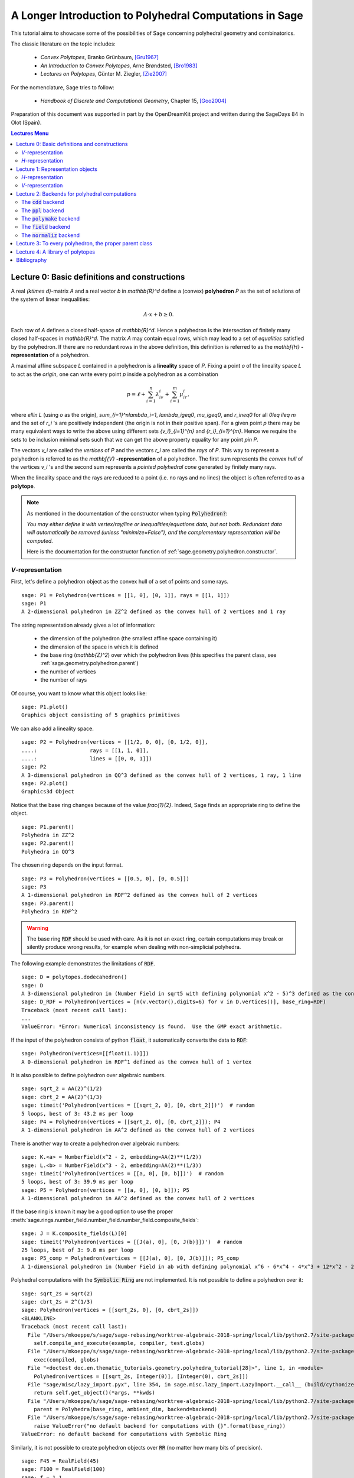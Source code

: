 .. -*- coding: utf-8 -*-

.. linkall

.. _lectures:

=========================================================
A Longer Introduction to Polyhedral Computations in Sage
=========================================================

.. MODULEAUTHOR:: Jean-Philippe Labbé <labbe@math.fu-berlin.de>

This tutorial aims to showcase some of the possibilities of Sage concerning
polyhedral geometry and combinatorics.

The classic literature on the topic includes:

 - *Convex Polytopes*, Branko Grünbaum, [Gru1967]_
 - *An Introduction to Convex Polytopes*, Arne Brøndsted, [Bro1983]_
 - *Lectures on Polytopes*, Günter M. Ziegler, [Zie2007]_

For the nomenclature, Sage tries to follow:

 - *Handbook of Discrete and Computational Geometry*, Chapter 15, [Goo2004]_

Preparation of this document was supported in part by the OpenDreamKit project and written
during the SageDays 84 in Olot (Spain).

.. contents:: Lectures Menu
    :depth: 2

Lecture 0: Basic definitions and constructions
==============================================

A real `(k\times d)`-matrix `A` and a real vector `b`
in `\mathbb{R}^d` define a (convex) **polyhedron** `P` as the set of solutions
of the system of linear inequalities:

.. MATH::

    A\cdot x + b \geq 0.

Each row of `A` defines a closed half-space of `\mathbb{R}^d`.
Hence a polyhedron is the intersection of finitely many closed half-spaces in
`\mathbb{R}^d`. The matrix `A` may contain equal rows, which may lead to a
set of *equalities* satisfied by the polyhedron. If there are no redundant rows
in the above definition, this definition is referred to as the
`\mathbf{H}` **-representation** of a polyhedron.

A maximal affine subspace `L` contained in a polyhedron is a **lineality** space of
`P`. Fixing a point `o` of the lineality space `L` to act
as the *origin*, one can write every point `p` inside a polyhedron as a combination

.. MATH::

    p = \ell +\sum_{i=1}^{n}\lambda_iv_i+\sum_{i=1}^{m}\mu_ir_i,

where `\ell\in L` (using `o` as the origin), `\sum_{i=1}^n\lambda_i=1`,
`\lambda_i\geq0`, `\mu_i\geq0`, and `r_i\neq0` for all `0\leq i\leq m` and the
set of `r_i` 's are positively independent (the origin is not in their positive span).
For a given point `p` there may be many equivalent ways to write the above using
different sets `\{v_i\}_{i=1}^{n}` and `\{r_i\}_{i=1}^{m}`. Hence we require the sets
to be inclusion minimal sets such that we can get the above property equality
for any point `p\in P`.

The vectors `v_i` are called the *vertices* of `P` and the vectors
`r_i` are called the *rays* of `P`.
This way to represent a polyhedron is referred to as the
`\mathbf{V}` **-representation** of a polyhedron. The first sum represents the *convex
hull* of the vertices `v_i` 's and the second sum represents a *pointed
polyhedral cone* generated by finitely many rays.

When the lineality space and the rays are reduced to a point (i.e. no rays and
no lines) the object is often referred to as a **polytope**.

.. note :: As mentioned in the documentation of the constructor when typing :code:`Polyhedron?`:

    *You may either define it with vertex/ray/line or
    inequalities/equations data, but not both. Redundant data will
    automatically be removed (unless "minimize=False"), and the
    complementary representation will be computed.*

    Here is the documentation for the constructor function of :ref:`sage.geometry.polyhedron.constructor`.

`V`-representation
------------------------

First, let's define a polyhedron object as the convex hull of a set of points
and some rays.

::

    sage: P1 = Polyhedron(vertices = [[1, 0], [0, 1]], rays = [[1, 1]])
    sage: P1
    A 2-dimensional polyhedron in ZZ^2 defined as the convex hull of 2 vertices and 1 ray

.. end of output

The string representation already gives a lot of information:

 - the dimension of the polyhedron (the smallest affine space containing it)
 - the dimension of the space in which it is defined
 - the base ring (`\mathbb{Z}^2`) over which the polyhedron lives (this specifies the parent class, see :ref:`sage.geometry.polyhedron.parent`)
 - the number of vertices
 - the number of rays

Of course, you want to know what this object looks like:

::

    sage: P1.plot()
    Graphics object consisting of 5 graphics primitives

.. end of output

We can also add a lineality space.

::

    sage: P2 = Polyhedron(vertices = [[1/2, 0, 0], [0, 1/2, 0]],
    ....:                 rays = [[1, 1, 0]],
    ....:                 lines = [[0, 0, 1]])
    sage: P2
    A 3-dimensional polyhedron in QQ^3 defined as the convex hull of 2 vertices, 1 ray, 1 line
    sage: P2.plot()
    Graphics3d Object

.. end of output

Notice that the base ring changes because of the value `\frac{1}{2}`.
Indeed, Sage finds an appropriate ring to define the object.

::

    sage: P1.parent()
    Polyhedra in ZZ^2
    sage: P2.parent()
    Polyhedra in QQ^3

.. end of output

The chosen ring depends on the input format.

::

    sage: P3 = Polyhedron(vertices = [[0.5, 0], [0, 0.5]])
    sage: P3
    A 1-dimensional polyhedron in RDF^2 defined as the convex hull of 2 vertices
    sage: P3.parent()
    Polyhedra in RDF^2

.. end of output

.. WARNING::

    The base ring :code:`RDF` should be used with care. As it is not an exact
    ring, certain computations may break or silently produce wrong results, for
    example when dealing with non-simplicial polyhedra.


The following example demonstrates the limitations of :code:`RDF`.

::

    sage: D = polytopes.dodecahedron()
    sage: D
    A 3-dimensional polyhedron in (Number Field in sqrt5 with defining polynomial x^2 - 5)^3 defined as the convex hull of 20 vertices
    sage: D_RDF = Polyhedron(vertices = [n(v.vector(),digits=6) for v in D.vertices()], base_ring=RDF)
    Traceback (most recent call last):
    ...
    ValueError: *Error: Numerical inconsistency is found.  Use the GMP exact arithmetic.

.. end of output

If the input of the polyhedron consists of python :code:`float`, it
automatically converts the data to :code:`RDF`:

::

    sage: Polyhedron(vertices=[[float(1.1)]])
    A 0-dimensional polyhedron in RDF^1 defined as the convex hull of 1 vertex

.. end of output

It is also possible to define polyhedron over algebraic numbers.

::

    sage: sqrt_2 = AA(2)^(1/2)
    sage: cbrt_2 = AA(2)^(1/3)
    sage: timeit('Polyhedron(vertices = [[sqrt_2, 0], [0, cbrt_2]])')  # random
    5 loops, best of 3: 43.2 ms per loop
    sage: P4 = Polyhedron(vertices = [[sqrt_2, 0], [0, cbrt_2]]); P4
    A 1-dimensional polyhedron in AA^2 defined as the convex hull of 2 vertices

.. end of output

There is another way to create a polyhedron over algebraic numbers:

::

    sage: K.<a> = NumberField(x^2 - 2, embedding=AA(2)**(1/2))
    sage: L.<b> = NumberField(x^3 - 2, embedding=AA(2)**(1/3))
    sage: timeit('Polyhedron(vertices = [[a, 0], [0, b]])')  # random
    5 loops, best of 3: 39.9 ms per loop
    sage: P5 = Polyhedron(vertices = [[a, 0], [0, b]]); P5
    A 1-dimensional polyhedron in AA^2 defined as the convex hull of 2 vertices

.. end of output

If the base ring is known it may be a good option to use the proper :meth:`sage.rings.number_field.number_field.number_field.composite_fields`:

::

    sage: J = K.composite_fields(L)[0]
    sage: timeit('Polyhedron(vertices = [[J(a), 0], [0, J(b)]])')  # random
    25 loops, best of 3: 9.8 ms per loop
    sage: P5_comp = Polyhedron(vertices = [[J(a), 0], [0, J(b)]]); P5_comp
    A 1-dimensional polyhedron in (Number Field in ab with defining polynomial x^6 - 6*x^4 - 4*x^3 + 12*x^2 - 24*x - 4)^2 defined as the convex hull of 2 vertices

.. end of output

Polyhedral computations with the :code:`Symbolic Ring` are not implemented.
It is not possible to define a polyhedron over it:

::

    sage: sqrt_2s = sqrt(2)
    sage: cbrt_2s = 2^(1/3)
    sage: Polyhedron(vertices = [[sqrt_2s, 0], [0, cbrt_2s]])
    <BLANKLINE>
    Traceback (most recent call last):
      File "/Users/mkoeppe/s/sage/sage-rebasing/worktree-algebraic-2018-spring/local/lib/python2.7/site-packages/sage/doctest/forker.py", line 671, in _run
        self.compile_and_execute(example, compiler, test.globs)
      File "/Users/mkoeppe/s/sage/sage-rebasing/worktree-algebraic-2018-spring/local/lib/python2.7/site-packages/sage/doctest/forker.py", line 1095, in compile_and_execute
        exec(compiled, globs)
      File "<doctest doc.en.thematic_tutorials.geometry.polyhedra_tutorial[28]>", line 1, in <module>
        Polyhedron(vertices = [[sqrt_2s, Integer(0)], [Integer(0), cbrt_2s]])
      File "sage/misc/lazy_import.pyx", line 354, in sage.misc.lazy_import.LazyImport.__call__ (build/cythonized/sage/misc/lazy_import.c:3690)
        return self.get_object()(*args, **kwds)
      File "/Users/mkoeppe/s/sage/sage-rebasing/worktree-algebraic-2018-spring/local/lib/python2.7/site-packages/sage/geometry/polyhedron/constructor.py", line 596, in Polyhedron
        parent = Polyhedra(base_ring, ambient_dim, backend=backend)
      File "/Users/mkoeppe/s/sage/sage-rebasing/worktree-algebraic-2018-spring/local/lib/python2.7/site-packages/sage/geometry/polyhedron/parent.py", line 104, in Polyhedra
        raise ValueError("no default backend for computations with {}".format(base_ring))
    ValueError: no default backend for computations with Symbolic Ring

.. end of output

Similarly, it is not possible to create polyhedron objects over :code:`RR`
(no matter how many bits of precision).

::

    sage: F45 = RealField(45)
    sage: F100 = RealField(100)
    sage: f = 1.1
    sage: Polyhedron(vertices=[[F45(f)]])
    Traceback (most recent call last):
    ...
    ValueError: the only allowed inexact ring is 'RDF' with backend 'cdd'
    sage: Polyhedron(vertices=[[F100(f)]])
    Traceback (most recent call last):
    ...
    ValueError: the only allowed inexact ring is 'RDF' with backend 'cdd'

.. end of output

There is one exception, when the number of bits of precision is 53, then the
base ring is converted to :code:`RDF`:

::

    sage: F53 = RealField(53)
    sage: Polyhedron(vertices=[[F53(f)]])
    A 0-dimensional polyhedron in RDF^1 defined as the convex hull of 1 vertex
    sage: type(Polyhedron(vertices=[[F53(f)]]))
    <class 'sage.geometry.polyhedron.parent.Polyhedra_RDF_cdd_with_category.element_class'>

.. end of output

This behavior can be seen as wrong, but it allows the following to be
acceptable by Sage:

::

    sage: Polyhedron([(1.0, 2.3), (3.5, 2.0)])
    A 1-dimensional polyhedron in RDF^2 defined as the convex hull of 2 vertices

.. end of output

without having specified the base ring :code:`RDF` by the user.


`H`-representation
------------------

If a polyhedron object was constructed via a `V`-representation, Sage can provide
the `H`-representation of the object.

::

    sage: for h in P1.Hrepresentation():
    ....:     print(h)
    An inequality (1, 1) x - 1 >= 0
    An inequality (1, -1) x + 1 >= 0
    An inequality (-1, 1) x + 1 >= 0

.. end of output

Each line gives a row of the matrix `A` and an entry of the vector `b`.
The variable `x` is a vector in the ambient space where :code:`P1` is
defined. The `H`-representation may contain equations:

::

    sage: P3.Hrepresentation()
    (An inequality (-2.0, 0.0) x + 1.0 >= 0,
     An inequality (1.0, 0.0) x + 0.0 >= 0,
     An equation (1.0, 1.0) x - 0.5 == 0)

.. end of output

The construction of a polyhedron object via its `H`-representation,
requires a precise format. Each inequality `(a_{i1}, \dots, a_{id})\cdot
x + b_i \geq 0` must be written as :code:`[b_i,a_i1, ..., a_id]`.

::

    sage: P3_H = Polyhedron(ieqs = [[1.0, -2, 0], [0, 1, 0]], eqns = [[-0.5, 1, 1]])
    sage: P3 == P3_H
    True
    sage: P3_H.Vrepresentation()
    (A vertex at (0.0, 0.5), A vertex at (0.5, 0.0))

.. end of output

It is worth using the parameter :code:`eqns` to shorten the construction of the
object. In the following example, the first four rows are the negative of the
second group of four rows.

::

    sage: H = [[0, 0, 0, 0, 0, 0, 0, 0, 1],
    ....:  [0, 0, 0, 0, 0, 0, 1, 0, 0],
    ....:  [-2, 1, 1, 1, 1, 1, 0, 0, 0],
    ....:  [0, 0, 0, 0, 0, 0, 0, 1, 0],
    ....:  [0, 0, 0, 0, 0, 0, 0, 0, -1],
    ....:  [0, 0, 0, 0, 0, 0, -1, 0, 0],
    ....:  [2, -1, -1, -1, -1, -1, 0, 0, 0],
    ....:  [0, 0, 0, 0, 0, 0, 0, -1, 0],
    ....:  [2, -1, -1, -1, -1, 0, 0, 0, 0],
    ....:  [0, 0, 0, 0, 1, 0, 0, 0, 0],
    ....:  [0, 0, 0, 1, 0, 0, 0, 0, 0],
    ....:  [0, 0, 1, 0, 0, 0, 0, 0, 0],
    ....:  [-1, 1, 1, 1, 1, 0, 0, 0, 0],
    ....:  [1, 0, 0, -1, 0, 0, 0, 0, 0],
    ....:  [0, 1, 0, 0, 0, 0, 0, 0, 0],
    ....:  [1, 0, 0, 0, -1, 0, 0, 0, 0],
    ....:  [1, 0, -1, 0, 0, 0, 0, 0, 0],
    ....:  [1, -1, 0, 0, 0, 0, 0, 0, 0]]
    sage: timeit('Polyhedron(ieqs = H)')  # random
    125 loops, best of 3: 5.99 ms per loop
    sage: timeit('Polyhedron(ieqs = H[8:], eqns = H[:4])')  # random
    125 loops, best of 3: 4.78 ms per loop
    sage: Polyhedron(ieqs = H) == Polyhedron(ieqs = H[8:], eqns = H[:4])
    True

.. end of output

Of course, this is a toy example, but it is generally worth to preprocess
the data before defining the polyhedron if possible.

Lecture 1: Representation objects
===================================

Many objects are related to the `H`- and `V`-representations. Sage
has classes implemented for them.

`H`-representation
------------------

You can store the `H`-representation in a variable and use the
inequalities and equalities as objects.

::

    sage: P3_QQ = Polyhedron(vertices = [[0.5, 0], [0, 0.5]], base_ring=QQ)
    sage: HRep = P3_QQ.Hrepresentation()
    sage: H1 = HRep[0]; H1
    An equation (2, 2) x - 1 == 0
    sage: H2 = HRep[1]; H2
    An inequality (0, -2) x + 1 >= 0
    sage: H1.<tab>   # not tested
    sage: H1.A()
    (2, 2)
    sage: H1.b()
    -1
    sage: H1.is_equation()
    True
    sage: H1.is_inequality()
    False
    sage: H1.contains(vector([0,0]))
    False
    sage: H2.contains(vector([0,0]))
    True
    sage: H1.is_incident(H2)
    True

.. end of output

It is possible to obtain the different objects of the `H`-representation
as follows.

::

    sage: P3_QQ.equations()
    (An equation (2, 2) x - 1 == 0,)
    sage: P3_QQ.inequalities()
    (An inequality (0, -2) x + 1 >= 0, An inequality (0, 1) x + 0 >= 0)

.. end of output

.. NOTE ::

    It is recommended to use :code:`equations` or :code:`equation_generator`
    (and similarly for inequalities) if one wants to iterate over them instead
    of :code:`equations_list`.

`V`-representation
------------------

Similarly, you can access vertices, rays and lines of the polyhedron.

::

    sage: VRep = P2.Vrepresentation(); VRep
    (A line in the direction (0, 0, 1),
     A vertex at (0, 1/2, 0),
     A vertex at (1/2, 0, 0),
     A ray in the direction (1, 1, 0))
    sage: L = VRep[0]; L
    A line in the direction (0, 0, 1)
    sage: V = VRep[1]; V
    A vertex at (0, 1/2, 0)
    sage: R = VRep[3]; R
    A ray in the direction (1, 1, 0)
    sage: L.is_line()
    True
    sage: L.is_incident(V)
    True
    sage: R.is_incident(L)
    False
    sage: L.vector()
    (0, 0, 1)
    sage: V.vector()
    (0, 1/2, 0)

.. end of output

It is possible to obtain the different objects of the `V`-representation
as follows.

::

    sage: P2.vertices()
    (A vertex at (0, 1/2, 0), A vertex at (1/2, 0, 0))
    sage: P2.rays()
    (A ray in the direction (1, 1, 0),)
    sage: P2.lines()
    (A line in the direction (0, 0, 1),)

    sage: P2.vertices_matrix()
    [  0 1/2]
    [1/2   0]
    [  0   0]

.. end of output

.. NOTE ::

    It is recommended to use :code:`vertices` or :code:`vertex_generator`
    (and similarly for rays and lines) if one wants to iterate over them instead
    of :code:`vertices_list`.

Lecture 2: Backends for polyhedral computations
===============================================

To deal with polyhedron objects, Sage currently has four backends available.
These backends offer various functionalities and have their own specific strengths and limitations.

 - :ref:`sage.geometry.polyhedron.backend_cdd`

   - `The cdd and cddplus homepage <https://www.inf.ethz.ch/personal/fukudak/cdd_home/>`_

 - :ref:`sage.geometry.polyhedron.backend_ppl`

   - `The Parma Polyhedra Library homepage <http://bugseng.com/products/ppl/>`_

 - :ref:`sage.geometry.polyhedron.backend_polymake`

   - `The polymake project for convex geometry <https://polymake.org>`_

 - :ref:`sage.geometry.polyhedron.backend_field`

   - This is a :code:`python` backend that provides an implementation of
     polyhedron over irrational coordinates.

 - :ref:`sage.geometry.polyhedron.backend_normaliz`, (requires the optional package :code:`pynormaliz`)

   - `Normaliz Homepage <https://www.normaliz.uni-osnabrueck.de/>`_


The default backend is :code:`ppl`. Whenever one needs **speed** it is good to try out
the different backends. The backend :code:`field` is **not** specifically designed
for dealing with extremal computations but can do computations in exact
coordinates.

The :code:`cdd` backend
-----------------------

In order to use a specific backend, we specify the :code:`backend` parameter.

::

    sage: P1_cdd = Polyhedron(vertices = [[1, 0], [0, 1]], rays = [[1, 1]], backend='cdd')
    sage: P1_cdd
    A 2-dimensional polyhedron in QQ^2 defined as the convex hull of 2 vertices and 1 ray

.. end of output

A priori, it seems that nothing changed, but ...

::

    sage: P1_cdd.parent()
    Polyhedra in QQ^2

.. end of output

The polyhedron :code:`P1_cdd` is now considered as a rational polyhedron by the
backend :code:`cdd`. We can also check the backend and the parent using
:code:`type`:

::

    sage: type(P1_cdd)
    <class 'sage.geometry.polyhedron.parent.Polyhedra_QQ_cdd_with_category.element_class'>
    sage: type(P1)
    <class 'sage.geometry.polyhedron.parent.Polyhedra_ZZ_ppl_with_category.element_class'>

.. end of output

We see

  - the backend used (ex: :code:`backend_cdd`)
  - followed by a dot '.'
  - the parent (ex: :code:`Polyhedra_QQ`) followed again by the backend,

and you can safely ignore the rest for the purpose of this tutorial.

The :code:`cdd` backend accepts also entries in :code:`RDF`:

::

    sage: P3_cdd = Polyhedron(vertices = [[0.5, 0], [0, 0.5]], backend='cdd')
    sage: P3_cdd
    A 1-dimensional polyhedron in RDF^2 defined as the convex hull of 2 vertices

.. end of output

but not algebraic or symbolic values:

::

    sage: P4_cdd = Polyhedron(vertices = [[sqrt_2, 0], [0, cbrt_2]], backend='cdd')
    Traceback (most recent call last):
    ...
    ValueError: No such backend (=cdd) implemented for given basering (=Algebraic Real Field).

    sage: P5_cdd = Polyhedron(vertices = [[sqrt_2s, 0], [0, cbrt_2s]], backend='cdd')
    <BLANKLINE>
    Traceback (most recent call last):
      File "/Users/mkoeppe/s/sage/sage-rebasing/worktree-algebraic-2018-spring/local/lib/python2.7/site-packages/sage/doctest/forker.py", line 671, in _run
        self.compile_and_execute(example, compiler, test.globs)
      File "/Users/mkoeppe/s/sage/sage-rebasing/worktree-algebraic-2018-spring/local/lib/python2.7/site-packages/sage/doctest/forker.py", line 1095, in compile_and_execute
        exec(compiled, globs)
      File "<doctest doc.en.thematic_tutorials.geometry.polyhedra_tutorial[81]>", line 1, in <module>
        P5_cdd = Polyhedron(vertices = [[sqrt_2s, Integer(0)], [Integer(0), cbrt_2s]], backend='cdd')
      File "sage/misc/lazy_import.pyx", line 354, in sage.misc.lazy_import.LazyImport.__call__ (build/cythonized/sage/misc/lazy_import.c:3690)
        return self.get_object()(*args, **kwds)
      File "/Users/mkoeppe/s/sage/sage-rebasing/worktree-algebraic-2018-spring/local/lib/python2.7/site-packages/sage/geometry/polyhedron/constructor.py", line 596, in Polyhedron
        parent = Polyhedra(base_ring, ambient_dim, backend=backend)
      File "/Users/mkoeppe/s/sage/sage-rebasing/worktree-algebraic-2018-spring/local/lib/python2.7/site-packages/sage/geometry/polyhedron/parent.py", line 128, in Polyhedra
        ') implemented for given basering (=' + str(base_ring)+').')
    ValueError: No such backend (=cdd) implemented for given basering (=Symbolic Ring).

.. end of output

It is possible to get the :code:`cdd` format of any polyhedron object defined
over `\mathbb{Z}`, `\mathbb{Q}`, or :code:`RDF`:

::

    sage: print(P1.cdd_Vrepresentation())
    V-representation
    begin
     3 3 rational
     0 1 1
     1 0 1
     1 1 0
    end
    sage: print(P3.cdd_Hrepresentation())
    H-representation
    linearity 1 1
    begin
     3 3 real
     -0.5 1.0 1.0
     1.0 -2.0 0.0
     0.0 1.0 0.0
    end

.. end of output

You can also write this data to a file using the method :code:`.write_cdd_Hrepresentation(filename)`
or :code:`.write_cdd_Vrepresentation(filename)`, where :code:`filename` is a
string containing a path to a file to be written.


The :code:`ppl` backend
-----------------------

The default backend for polyhedron objects is :code:`ppl`.

::

    sage: type(P1)
    <class 'sage.geometry.polyhedron.parent.Polyhedra_ZZ_ppl_with_category.element_class'>
    sage: type(P2)
    <class 'sage.geometry.polyhedron.parent.Polyhedra_QQ_ppl_with_category.element_class'>
    sage: type(P3)  # has entries like 0.5
    <class 'sage.geometry.polyhedron.parent.Polyhedra_RDF_cdd_with_category.element_class'>

.. end of output

As you see, it does not accepts values in :code:`RDF` and the polyhedron constructor
used the :code:`cdd` backend.

The :code:`polymake` backend
----------------------------

The :code:`polymake` backend is provided when the experimental package polymake
for sage is installed.

::

    sage: p = Polyhedron(vertices=[(0,0),(1,0),(0,1)],             # optional - polymake
    ....:                rays=[(1,1)], lines=[],
    ....:                backend='polymake', base_ring=QQ)

.. end of output

An example with quadratic field:

::

    sage: V = polytopes.dodecahedron().vertices_list()
    sage: Polyhedron(vertices=V, backend='polymake')               # optional - polymake
    A 3-dimensional polyhedron in (Number Field in sqrt5 with defining polynomial x^2 - 5)^3 defined as the convex hull of 20 vertices

.. end of output

The :code:`field` backend
-------------------------

As it turns out, the rational numbers do not suffice to represent all combinatorial
types of polytopes. For example, Perles constructed a `8`-dimensional polytope with
`12` vertices which does not have a realization with rational coordinates, see
Example 6.21 p. 172 of [Zie2007]_.
Furthermore, if one wants a realization to have
specific geometric property, such as symmetry, one also sometimes need
irrational coordinates.

The backend :code:`field` provides the necessary tools to deal with such
examples.

::

    sage: type(D)
    <class 'sage.geometry.polyhedron.parent.Polyhedra_field_with_category.element_class'>

.. end of output

Any time that the coordinates should be in an extension of the rationals, the
backend :code:`field` is called.

::

    sage: P4.parent()
    Polyhedra in AA^2
    sage: P5.parent()
    Polyhedra in AA^2
    sage: type(P4)
    <class 'sage.geometry.polyhedron.parent.Polyhedra_field_with_category.element_class'>
    sage: type(P5)
    <class 'sage.geometry.polyhedron.parent.Polyhedra_field_with_category.element_class'>

.. end of output

The :code:`normaliz` backend
----------------------------

The fourth backend is :code:`normaliz` and is an optional Sage package.

::

    sage: P1_normaliz = Polyhedron(vertices = [[1, 0], [0, 1]], rays = [[1, 1]], backend='normaliz')  # optional - pynormaliz
    sage: type(P1_normaliz)                                                                           # optional - pynormaliz
    <class 'sage.geometry.polyhedron.parent.Polyhedra_ZZ_normaliz_with_category.element_class'>
    sage: P2_normaliz = Polyhedron(vertices = [[1/2, 0, 0], [0, 1/2, 0]],                             # optional - pynormaliz
    ....:                 rays = [[1, 1, 0]],
    ....:                 lines = [[0, 0, 1]], backend='normaliz')
    sage: type(P2_normaliz)                                                                           # optional - pynormaliz
    <class 'sage.geometry.polyhedron.parent.Polyhedra_QQ_normaliz_with_category.element_class'>

.. end of output

This backend does not work with :code:`RDF` or other inexact fields.

::

    sage: P3_normaliz = Polyhedron(vertices = [[0.5, 0], [0, 0.5]], backend='normaliz')             # optional - pynormaliz
    Traceback (most recent call last):
    ...
    ValueError: No such backend (=normaliz) implemented for given basering (=Real Double Field).

.. end of output

The :code:`normaliz` backend provides fast computations with algebraic
numbers.  They can be entered as elements of an embedded number field,
the field of algebraic numbers, or even the symbolic ring.  Internally
the computation is done using an embedded number field.

::

    sage: P4_normaliz = Polyhedron(vertices = [[sqrt_2, 0], [0, cbrt_2]], backend='normaliz')       # optional - pynormaliz
    sage: P4_normaliz
    A 1-dimensional polyhedron in AA^2 defined as the convex hull of 2 vertices

    sage: P5_normaliz = Polyhedron(vertices = [[sqrt_2s, 0], [0, cbrt_2s]], backend='normaliz')     # optional - pynormaliz
    sage: P5_normaliz
    A 1-dimensional polyhedron in (Symbolic Ring)^2 defined as the convex hull of 2 vertices

.. end of output

The backend :code:`normaliz` provides other methods such as
:code:`integral_hull`, which also works on unbounded polyhedron.

::

    sage: P6 = Polyhedron(vertices = [[0, 0], [3/2, 0], [3/2, 3/2], [0, 3]], backend='normaliz')  # optional - pynormaliz
    sage: IH = P6.integral_hull(); IH                                                             # optional - pynormaliz
    A 2-dimensional polyhedron in QQ^2 defined as the convex hull of 4 vertices
    sage: P6.plot(color='blue')+IH.plot(color='red')                                              # optional - pynormaliz
    Graphics object consisting of 12 graphics primitives
    sage: P1_normaliz.integral_hull()                                                             # optional - pynormaliz
    A 2-dimensional polyhedron in ZZ^2 defined as the convex hull of 2 vertices and 1 ray

.. end of output

Lecture 3: To every polyhedron, the proper parent class
=======================================================

In order to **know all the methods that a polyhedron object has** one has to look into its :code:`base class`:

 - :ref:`sage.geometry.polyhedron.base` : This is the generic class for Polyhedron related objects.
 - :ref:`Base class for polyhedra over Z <sage.geometry.polyhedron.base_ZZ>`
 - :ref:`Base class for polyhedra over Q <sage.geometry.polyhedron.base_QQ>`
 - :ref:`sage.geometry.polyhedron.base_RDF`

Don't be surprised if the classes look empty! The classes mainly contain private
methods that implement some comparison methods: to verify equality and inequality
of numbers in the base ring and other internal functionalities.

To get a full overview of methods offered to you, :ref:`sage.geometry.polyhedron.base` is the first place you want to go.

Lecture 4: A library of polytopes
==================================

There are a lot of polytopes that are readily available in the library, see
:ref:`sage.geometry.polyhedron.library`. Have a look at them to see if your
polytope is already defined!

::

    sage: A = polytopes.buckyball(); A  # can take long
    A 3-dimensional polyhedron in (Number Field in sqrt5 with defining polynomial x^2 - 5)^3 defined as the convex hull of 60 vertices
    sage: B = polytopes.cross_polytope(4); B
    A 4-dimensional polyhedron in ZZ^4 defined as the convex hull of 8 vertices
    sage: C = polytopes.cyclic_polytope(3,10); C
    A 3-dimensional polyhedron in QQ^3 defined as the convex hull of 10 vertices
    sage: E = polytopes.snub_cube(exact=False); E
    A 3-dimensional polyhedron in RDF^3 defined as the convex hull of 24 vertices
    sage: polytopes.<tab>  # not tested, to view all the possible polytopes

.. end of output


Bibliography
=============

.. [Bro1983] Brondsted, A., An Introduction to Convex Polytopes, volume 90
             of Graduate Texts in Mathematics. Springer-Verlag, New York, 1983. ISBN
             978-1-4612-7023-2

.. [Goo2004] J.E. Goodman and J. O'Rourke, editors, CRC Press LLC, Boca Raton, FL, 2004.
             ISBN 978-1584883012 (65 chapters, xvii + 1539 pages).

.. [Gru1967] Grünbaum, B., Convex polytopes, volume 221 of Graduate Texts in
             Mathematics. Springer-Verlag, New York, 2003. ISBN
             978-1-4613-0019-9

.. [Zie2007] Ziegler, G. M., Lectures on polytopes, volume 152 of Graduate
             Texts in Mathematics. Springer-Verlag, New York, 2007.
             ISBN 978-0-387-94365-7
